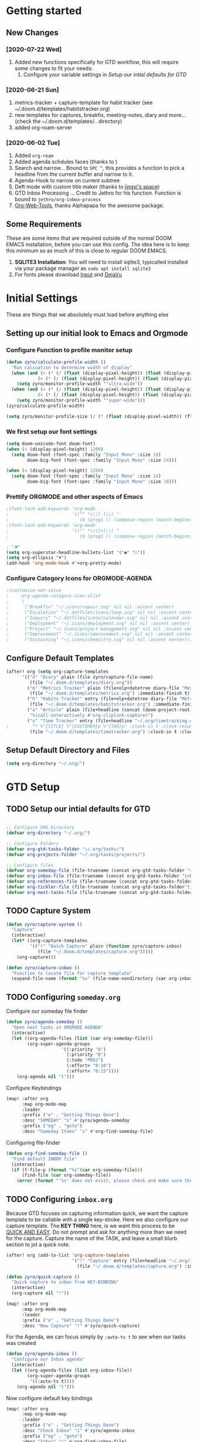 #+EXPORT_FILE_NAME: README
#+HTML_HEAD: <link href="http://fonts.googleapis.com/css?family=Roboto+Slab:400,700|Inconsolata:400,700" rel="stylesheet" type="text/css" />
#+HTML_HEAD: <link href="https://codepen.io/nmartin84/pen/RwPzMPe.css" rel="stylesheet" type="text/css" />

* Getting started
** New Changes
*** [2020-07-22 Wed]
1. Added new functions specifically for GTD workflow, this will require some changes to fit your needs:
   1. Configure your variable settings in [[*Setup our intial defaults for GTD][Setup our intial defaults for GTD]]
*** [2020-06-21 Sun]
1. metrics-tracker + capture-template for habit tracker (see ~/.doom.d/templates/habitstracker.org)
2. new templates for captures, breakfix, meeting-notes, diary and more... (check the ~/.doom.d/templates/.. directory)
3. added org-roam-server
*** [2020-06-02 Tue]
1. Added =org-roam=
2. Added agenda schdules faces (thanks to )
3. Search and narrow... Bound to =SPC ^=, this provides a function to pick a headline from the current buffer and narrow to it.
4. Agenda-Hook to narrow on current subtree
5. Deft mode with custom title maker (thanks to [[https://jingsi.space/post/2017/04/05/organizing-a-complex-directory-for-emacs-org-mode-and-deft/][jingsi's space]])
6. GTD Inbox Processing ... Credit to Jethro for his function. Function is bound to =jethro/org-inbox-process=
7. [[https://github.com/alphapapa/org-web-tools][Org-Web-Tools]], thanks Alphapapa for the awesome package.
** Some Requirements
These are some items that are required outside of the normal DOOM EMACS installation, before you can use this config. The idea here is to keep this minimum so as much of this is close to regular DOOM EMACS.
1. *SQLITE3 Installation*: You will need to install sqlite3, typicalled installed via your package manager as ~sudo apt install sqlite3~
2. For fonts please download [[https://input.fontbureau.com/download/][Input]] and [[http://sourceforge.net/projects/dejavu/files/dejavu/2.37/dejavu-fonts-ttf-2.37.tar.bz2][DejaVu]]
* Initial Settings
These are things that we absolutely must load before anything else
** Setting up our initial look to Emacs and Orgmode
*** Configure Function to profile monitor setup
#+BEGIN_SRC emacs-lisp
(defun zyro/calculate-profile-width ()
  "Run calcuation to determine width of display"
  (when (and (> (* (/ (float (display-pixel-height)) (float (display-pixel-width))) 10) 3.5)
            (< (* (/ (float (display-pixel-height)) (float (display-pixel-width))) 10) 4.2))
    (setq zyro/monitor-profile-width '"ultra-wide"))
  (when (and (> (* (/ (float (display-pixel-height)) (float (display-pixel-width))) 10) 1.5)
            (< (* (/ (float (display-pixel-height)) (float (display-pixel-width))) 10) 2.9))
    (setq zyro/monitor-profile-width '"super-wide")))
(zyro/calculate-profile-width)

(setq zyro/monitor-profile-size (/ (* (float (display-pixel-width)) (float (display-pixel-height))) 100))

#+END_SRC
*** We first setup our font settings
#+BEGIN_SRC emacs-lisp
(setq doom-unicode-font doom-font)
(when (> (display-pixel-height) 1200)
  (setq doom-font (font-spec :family "Input Mono" :size 18)
        doom-big-font (font-spec :family "Input Mono" :size 24)))

(when (< (display-pixel-height) 1200)
  (setq doom-font (font-spec :family "Input Mono" :size 14)
        doom-big-font (font-spec :family "Input Mono" :size 18)))
#+END_SRC
*** Prettify ORGMODE and other aspects of Emacs
#+BEGIN_SRC emacs-lisp
;(font-lock-add-keywords 'org-mode
;                        '(("^ *\\([-]\\) "
;                           (0 (prog1 () (compose-region (match-beginning 1) (match-end 1) "•"))))))
;(font-lock-add-keywords 'org-mode
;                        '(("^ *\\([+]\\) "
;                           (0 (prog1 () (compose-region (match-beginning 1) (match-end 1) "▪"))))))

; "✖"
(setq org-superstar-headline-bullets-list '("●" "○"))
(setq org-ellipsis "▼")
(add-hook 'org-mode-hook #'+org-pretty-mode)
#+END_SRC
*** Configure Category Icons for ORGMODE-AGENDA
#+BEGIN_SRC emacs-lisp
;(customize-set-value
;    'org-agenda-category-icon-alist
;    `(
;      ("Breakfix" "~/.icons/repair.svg" nil nil :ascent center)
;      ("Escalation" "~/.dotfiles/icons/loop.svg" nil nil :ascent center)
;      ("Inquiry" "~/.dotfiles/icons/calendar.svg" nil nil :ascent center)
;      ("Deployment" "~/.icons/deployment.svg" nil nil :ascent center)
;      ("Project" "~/.icons/project-management.svg" nil nil :ascent center)
;      ("Improvement" "~/.icons/improvement.svg" nil nil :ascent center)
;      ("Sustaining" "~/.icons/chemistry.svg" nil nil :ascent center)))
#+END_SRC
** Configure Default Templates
#+BEGIN_SRC emacs-lisp
(after! org (setq org-capture-templates
      '(("d" "Diary" plain (file zyro/capture-file-name)
         (file "~/.doom.d/templates/diary.org"))
        ("m" "Metrics Tracker" plain (file+olp+datetree diary-file "Metrics Tracker")
         (file "~/.doom.d/templates/metrics.org") :immediate-finish t)
        ("h" "Habits Tracker" entry (file+olp+datetree diary-file "Metrics Tracker")
         (file "~/.doom.d/templates/habitstracker.org") :immediate-finish t)
        ("a" "Article" plain (file+headline (concat (doom-project-root) "articles.org") "Inbox")
         "%(call-interactively #'org-cliplink-capture)")
        ("x" "Time Tracker" entry (file+headline "~/.org/timetracking.org" "Time Tracker")
;         "* %^{TITLE} %^{CUSTOMER}p %^{TAG}p" :clock-in t :clock-resume t)))
         (file "~/.doom.d/templates/timetracker.org") :clock-in t :clock-resume t))))
#+END_SRC

** Setup Default Directory and Files
#+BEGIN_SRC emacs-lisp
(setq org-directory "~/.org/")
#+END_SRC
* GTD Setup
** TODO Setup our intial defaults for GTD
#+BEGIN_SRC emacs-lisp

;; Configure ORG Directory
(defvar org-directory "~/.org/")

;; Configure Folders
(defvar org-gtd-tasks-folder "~/.org/tasks/")
(defvar org-projects-folder "~/.org/tasks/projects/")

;; Configure files
(defvar org-someday-file (file-truename (concat org-gtd-tasks-folder "someday.org")))
(defvar org-inbox-file (file-truename (concat org-gtd-tasks-folder "inbox.org")))
(defvar org-references-file (file-truename (concat org-gtd-tasks-folder "references.org")))
(defvar org-tickler-file (file-truename (concat org-gtd-tasks-folder"tickler.org")))
(defvar org-next-tasks-file (file-truename (concat org-gtd-tasks-folder "next.org")))

#+END_SRC
** TODO Capture System
#+BEGIN_SRC emacs-lisp
(defun zyro/capture-system ()
  "Capture"
  (interactive)
  (let* ((org-capture-templates
         '(("!" "Quick Capture" plain (function zyro/capture-inbox)
            (file "~/.doom.d/templates/capture.org")))))
    (org-capture)))

(defun zyro/capture-inbox ()
  "Function to locate file for capture template"
  (expand-file-name (format "%s" (file-name-nondirectory (car org-inbox-file))) org-gtd-tasks-folder))

#+END_SRC
** TODO Configuring =someday.org=

Configure our someday file finder
#+BEGIN_SRC emacs-lisp
(defun zyro/agenda-someday ()
  "Open next tasks in ORGMODE AGENDA"
  (interactive)
  (let ((org-agenda-files (list (car org-someday-file)))
        (org-super-agenda-groups
                     '((:priority "A")
                       (:priority "B")
                       (:todo "PROJ")
                       (:effort> "0:16")
                       (:effort< "0:15"))))
    (org-agenda nil "t")))
#+END_SRC

Configure Keybindings
#+BEGIN_SRC emacs-lisp
(map! :after org
      :map org-mode-map
      :leader
      :prefix ("e" . "Getting Things Done")
      :desc "SOMEDAY" "s" #'zyro/agenda-someday
      :prefix ("eg" . "goto")
      :desc "Someday Items" "s" #'org-find-someday-file)
#+END_SRC

Configuring file-finder
#+BEGIN_SRC emacs-lisp
(defun org-find-someday-file ()
  "Find default INBOX file"
  (interactive)
  (if (f-file-p (format "%s"(car org-someday-file)))
      (find-file (car org-someday-file))
    (error (format "'%s' does not exist, please check and make sure the file exist."))))
#+END_SRC
** TODO Configuring =inbox.org=
Because GTD focuses on capturing information quick, we want the capture template to be callable with a single key-stroke. Here we also configure our capture template. The *KEY THING* here, is we want this process to be _QUICK AND EASY_. Do not prompt and ask for anything more than we need for the capture. Capture the name of the TASK, and leave a small blurb section to jot a quick note.

#+BEGIN_SRC emacs-lisp
(after! org (add-to-list 'org-capture-templates
                         '("!" "Capture" entry (file+headline "~/.org/inbox.org" "INBOX")
                           (file "~/.doom.d/templates/capture.org") :immediate-finish t)))

(defun zyro/quick-capture ()
  "Quick capture to inbox from KEY-BINDING"
  (interactive)
  (org-capture nil "!"))

(map! :after org
      :map org-mode-map
      :leader
      :prefix ("e" . "Getting Things Done")
      :desc "New Capture" "!" #'zyro/quick-capture)
#+END_SRC

For the Agenda, we can focus simply by =:auto-ts t= to see when our tasks was created
#+BEGIN_SRC emacs-lisp
(defun zyro/agenda-inbox ()
  "Configure our Inbox agenda"
  (interactive)
  (let ((org-agenda-files (list org-inbox-file))
        (org-super-agenda-groups
         '((:auto-ts t))))
    (org-agenda nil "t")))
#+END_SRC

Now configure default key bindings
#+BEGIN_SRC emacs-lisp
(map! :after org
      :map org-mode-map
      :leader
      :prefix ("e" . "Getting Things Done")
      :desc "Check Inbox" "i" #'zyro/agenda-inbox
      :prefix ("eg" . "goto")
      :desc "Inbox" "i" #'org-find-inbox-file)
#+END_SRC

Configure file finder
#+BEGIN_SRC emacs-lisp
(defun org-find-inbox-file ()
  "Find default INBOX file"
  (interactive)
  (if (f-file-p (format "%s"(car org-inbox-file)))
      (find-file (car org-inbox-file))
    (error (format "'%s' does not exist, please check and make sure the file exist."))))
#+END_SRC
*** TODO Refiling to =next.org=
We use Jethro's function to process bulk agenda items...
- [ ] Write a new function to process bulk agenda items
#+BEGIN_SRC emacs-lisp
(defun jethro/org-process-inbox ()
  "Called in org-agenda-mode, processes all inbox items."
  (interactive)
  (org-agenda-bulk-mark-regexp "inbox:")
  (jethro/bulk-process-entries))
#+END_SRC

Configuring default effort value
#+BEGIN_SRC emacs-lisp
(defvar jethro/org-current-effort "1:00"
  "Current effort for agenda items.")
#+END_SRC

Set our effort to "..."
#+BEGIN_SRC emacs-lisp
(defun jethro/my-org-agenda-set-effort (effort)
  "Set the effort property for the current headline."
  (interactive
   (list (read-string (format "Effort [%s]: " jethro/org-current-effort) nil nil jethro/org-current-effort)))
  (setq jethro/org-current-effort effort)
  (org-agenda-check-no-diary)
  (let* ((hdmarker (or (org-get-at-bol 'org-hd-marker)
                       (org-agenda-error)))
         (buffer (marker-buffer hdmarker))
         (pos (marker-position hdmarker))
         (inhibit-read-only t)
         newhead)
    (org-with-remote-undo buffer
      (with-current-buffer buffer
        (widen)
        (goto-char pos)
        (org-show-context 'agenda)
        (funcall-interactively 'org-set-effort nil jethro/org-current-effort)
        (end-of-line 1)
        (setq newhead (org-get-heading)))
      (org-agenda-change-all-lines newhead hdmarker))))
#+END_SRC

Function to process a single item in our inbox
#+BEGIN_SRC emacs-lisp
(defun jethro/org-agenda-process-inbox-item ()
  "Process a single item in the org-agenda."
  (org-with-wide-buffer
   (org-agenda-set-tags)
   (org-agenda-set-property)
   (org-agenda-priority)
   (call-interactively 'org-agenda-schedule)
   (call-interactively 'jethro/my-org-agenda-set-effort)
   (org-agenda-refile nil nil t)))
#+END_SRC

Bulk process entries
#+BEGIN_SRC emacs-lisp
(defun jethro/bulk-process-entries ()
  (if (not (null org-agenda-bulk-marked-entries))
      (let ((entries (reverse org-agenda-bulk-marked-entries))
            (processed 0)
            (skipped 0))
        (dolist (e entries)
          (let ((pos (text-property-any (point-min) (point-max) 'org-hd-marker e)))
            (if (not pos)
                (progn (message "Skipping removed entry at %s" e)
                       (cl-incf skipped))
              (goto-char pos)
              (let (org-loop-over-headlines-in-active-region) (funcall 'jethro/org-agenda-process-inbox-item))
              ;; `post-command-hook' is not run yet.  We make sure any
              ;; pending log note is processed.
              (when (or (memq 'org-add-log-note (default-value 'post-command-hook))
                        (memq 'org-add-log-note post-command-hook))
                (org-add-log-note))
              (cl-incf processed))))
        (org-agenda-redo)
        (unless org-agenda-persistent-marks (org-agenda-bulk-unmark-all))
        (message "Acted on %d entries%s%s"
                 processed
                 (if (= skipped 0)
                     ""
                   (format ", skipped %d (disappeared before their turn)"
                           skipped))
                 (if (not org-agenda-persistent-marks) "" " (kept marked)")))))
#+END_SRC

Initiate capture from agenda
#+BEGIN_SRC emacs-lisp
(defun jethro/org-inbox-capture ()
  (interactive)
  "Capture a task in agenda mode."
  (org-capture nil "i"))
#+END_SRC
*** TODO Refiling to =someday.org=
#+BEGIN_SRC emacs-lisp
(defvar org-someday-file "~/.org/someday.org")
(defun zyro/refile-someday ()
  "Refile TASK to SOMEDAY file"
  (interactive)
  (let ((org-refile-targets '((org-someday-file :maxlevel . 3))))
    (org-refile)))
(bind-key "<f5>R" #'zyro/refile-someday)
#+END_SRC
** TODO Configuring =next.org=
#+BEGIN_SRC emacs-lisp
(defun zyro/agenda-next-tasks ()
  "Open next tasks in ORGMODE AGENDA"
  (interactive)
  (let ((org-agenda-files (list org-next-tasks-file))
        (org-super-agenda-groups
                     '((:priority "A")
                       (:priority "B")
                       (:todo "PROJ")
                       (:effort> "0:16")
                       (:effort< "0:15"))))
    (org-agenda nil "t")))
#+END_SRC

Configure key bindings
#+BEGIN_SRC emacs-lisp
(map! :after org
      :map org-mode-map
      :leader
      :prefix ("e" . "Getting Things Done")
      :desc "Check Next Tasks" "n" #'zyro/agenda-next-tasks
      :prefix ("eg" . "goto")
      :desc "Next Tasks" "n" #'org-find-next-tasks-file)
#+END_SRC

Configure file finder
#+BEGIN_SRC emacs-lisp
(defun org-find-next-tasks-file ()
  "Default next task file"
  (interactive)
  (if (f-file-p (format "%s" (car org-next-tasks-file)))
      (find-file (car org-next-tasks-file))
      (goto-char (point-min))
    (error (format "'%s', does not exist. Please create the file before continuing." org-next-tasks-file))))
#+END_SRC
** TODO Setting up =references.org=
#+BEGIN_SRC emacs-lisp
(defun zyro/agenda-references ()
  "Open next tasks in ORGMODE AGENDA"
  (interactive)
  (let ((org-agenda-files (list (car org-references-file)))
        (org-super-agenda-groups
                     '((:auto-ts t))))
    (org-agenda nil "s")))

(map! :after org
      :map org-mode-map
      :leader
      :prefix ("e" . "Getting Things Done")
      :desc "Search references" "r" #'zyro/agenda-references)

(defun org-find-references-file ()
  "Find default INBOX file"
  (interactive)
  (if (f-file-p (format "%s"(car org-someday-file)))
      (find-file (car org-someday-file))
    (error (format "'%s' does not exist, please check and make sure the file exist."))))
#+END_SRC
** STRT Setting up Refile Settings
I want ORGMODE to handle refiling a little different for GTD, such as when it comes from the =inbox.org= or =someday.org= file, it'll run a hook and require additional details to be added to the task file such as:
1. effort estimate
2. tags
3. scheduling/deadline
#+BEGIN_SRC emacs-lisp
;(defun zyro/refile-conditions ()
;  "Condition checker when refiling from target"
;  (when t (equal (buffer-file-name) '(or (org-inbox-file) (org-someday-file)))
;        (org-refile-targets)))
#+END_SRC
** TODO Configure PROJECTS

Then we setup =ORGMODE AGENDA= to monitor the health of our projects
#+BEGIN_SRC emacs-lisp
(defun zyro/agenda-projects ()
  (interactive)
  (let ((org-agenda-files (list org-projects-folder))
        (org-agenda-custom-commands
         '(("w" "Master List"
            ((agenda ""
                     ((org-agenda-start-day (org-today))
                      (org-agenda-span 3)))
             (todo ""
                   ((org-super-agenda-groups
                     '((:priority "A")
                       (:effort> "0:16")
                       (:priority "B"))))))))))
    (org-agenda nil "w")))
#+END_SRC
** TODO Configure our KEYWORDS
* Org-Roam with GTD
** TODO Setting up TASKS to integrate with our REFERENCES
* ORGMODE
** Initial startup settings
** Making things pretty
** Setting up property drawers
** Configuring TAGS
#+BEGIN_SRC emacs-lisp
(setq org-tags-column 0)
#+END_SRC
** How we want to publish projects
** Configuring how refiling will work
** Configuring initial defaults
** Keeping track of our logs and history
** Setting up Export Settings
#+BEGIN_SRC emacs-lisp
(after! org (setq org-html-head-include-scripts t
                  org-export-with-toc t
                  org-export-with-author t
                  org-export-headline-levels 4
                  org-export-with-drawers nil
                  org-export-with-email t
                  org-export-with-footnotes t
                  org-export-with-sub-superscripts nil
                  org-export-with-latex t
                  org-export-with-section-numbers nil
                  org-export-with-properties nil
                  org-export-with-smart-quotes t
                  org-export-backends '(pdf ascii html latex odt md pandoc)))
#+END_SRC
** Telling Emacs how to treat links
** TODO Setting up diary captures with ROAM integration
** Setting up agenda-files on first load
#+BEGIN_SRC emacs-lisp
(setq org-agenda-files (append (file-expand-wildcards (concat org-gtd-tasks-folder "*.org"))))
#+END_SRC
** Keeping our work safe
* Environment
** User Information
Load ORG Files
Environment settings, which are specific to the user and system. First up are user settings.
#+BEGIN_SRC emacs-lisp
(setq user-full-name "Nick Martin"
      user-mail-address "nmartin84@gmail.com")
#+END_SRC

** Default folder(s) and file(s)
Then we will define some default files. I'm probably going to use default task files for inbox/someday/todo at some point so expect this to change. Also note, all customer functions will start with a =+= to distinguish from major symbols.
#+BEGIN_SRC emacs-lisp
(setq diary-file "~/.org/diary.org")
#+END_SRC

** Misc Settings
Now we load some default settings for EMACS.
#+BEGIN_SRC emacs-lisp
(display-time-mode 1)
(setq display-time-day-and-date t)
(add-to-list 'default-frame-alist '(fullscreen . maximized))
#+END_SRC

** Key Bindings
From here we load some extra key bindings that I use often
#+BEGIN_SRC emacs-lisp
(bind-key "<f6>" #'link-hint-copy-link)
(bind-key "C-M-<up>" #'evil-window-up)
(bind-key "C-M-<down>" #'evil-window-down)
(bind-key "C-M-<left>" #'evil-window-left)
(bind-key "C-M-<right>" #'evil-window-right)
(map! :after org
      :map org-mode-map
      :leader
      :desc "Move up window" "<up>" #'evil-window-up
      :desc "Move down window" "<down>" #'evil-window-down
      :desc "Move left window" "<left>" #'evil-window-left
      :desc "Move right window" "<right>" #'evil-window-right
      :desc "Toggle Narrowing" "!" #'org-toggle-narrow-to-subtree
      :desc "Find and Narrow" "^" #'+org-find-headline-narrow
      :desc "Rifle Project Files" "P" #'helm-org-rifle-project-files
      :prefix ("s" . "+search")
      :desc "Counsel Narrow" "n" #'counsel-narrow
      :desc "Rifle Buffer" "b" #'helm-org-rifle-current-buffer
      :desc "Rifle Agenda Files" "a" #'helm-org-rifle-agenda-files
      :desc "Deadgrep" "d" #'deadgrep
      :desc "Rifle Project Files" "#" #'helm-org-rifle-project-files
      :desc "Rifle Other Project(s)" "$" #'helm-org-rifle-other-files
      :prefix ("l" . "+links")
      "o" #'org-open-at-point
      "g" #'eos/org-add-ids-to-headlines-in-file
      :prefix ("e" . "Getting Things Done")
      :desc "Project Tasks [Agenda]" "P" #'zyro/agenda-projects
      :localleader
      :prefix ("s" . "Tree/Subtree")
      :desc "Refile to Someday" "R" #'zyro/refile-someday
      :prefix ("r" . "Refile")
      :desc "Refile to Someday" "R" #'zyro/refile-someday)

(map! :leader
      :desc "Set Bookmark" "`" #'my/goto-bookmark-location
      :prefix ("s" . "search")
      :desc "Deadgrep Directory" "d" #'deadgrep
      :desc "Swiper All" "@" #'swiper-all
      :prefix ("o" . "open")
      :desc "Elfeed" "e" #'elfeed
      :desc "Deft" "w" #'deft
      :desc "Next Tasks" "n" #'org-find-next-tasks-file)
#+END_SRC
** Terminal Mode
Set a few settings if we detect terminal mode
#+BEGIN_SRC emacs-lisp
(when (equal (window-system) nil)
  (and
   (bind-key "C-<down>" #'+org/insert-item-below)
   (setq doom-theme 'doom-monokai-pro)
   (setq doom-font (font-spec :family "Input Mono" :size 20))))
#+END_SRC
* Behavior
** Popup Rules
#+BEGIN_SRC emacs-lisp
(set-popup-rule! "^\\*lsp-help" :side 'left :size .40 :select t :slot 1 :ttl 3)
;(when (> (display-pixel-width) '3000)
;(after! org (set-popup-rule! "*Org Agenda*" :side 'left :size .25 :height 0.5 :select t :slot 1 :ttl 3))
;(after! org (set-popup-rule! "*Capture*" :side 'left :size .25 :height 0.5 :select t :slot 1 :ttl 3))
;  (set-popup-rule! "*helm*" :side 'left :size .30 :select t :vslot 5 :ttl 3))
;(when (< (display-pixel-width) '2000)
;  (set-popup-rule! "*Org Agenda*" :side 'bottom :size .30 :select t :vslot 2 :ttl 3)
;  (set-popup-rule! "*Capture*" :side 'bottom :size .30 :select t :vslot 2 :ttl 3)
;  (set-popup-rule! "*helm*" :side 'bottom :size .30 :select t :vslot 5 :ttl 3))
                                        ;(after! org (set-popup-rule! "*Deft*" :side 'right :size .50 :select t :vslot 2 :ttl 3))
                                        ;(after! org (set-popup-rule! "*Select Link*" :side 'bottom :size .40 :select t :vslot 3 :ttl 3))
                                        ;(after! org (set-popup-rule! "*deadgrep" :side 'bottom :height .40 :select t :vslot 4 :ttl 3))
                                        ;(after! org (set-popup-rule! "\\Swiper" :side 'bottom :size .30 :select t :vslot 4 :ttl 3))
#+END_SRC

** Buffer Settings
#+BEGIN_SRC emacs-lisp
(global-auto-revert-mode 1)
(setq undo-limit 80000000
      evil-want-fine-undo t
      auto-save-default t
      inhibit-compacting-font-caches t)
(whitespace-mode -1)
#+END_SRC

** Misc Settings
#+BEGIN_SRC emacs-lisp
(setq display-line-numbers-type t)
(setq-default
 delete-by-moving-to-trash t
 tab-width 4
 uniquify-buffer-name-style 'forward
 window-combination-resize t
 x-stretch-cursor t)
#+END_SRC
* Module Settings
** company mode
#+BEGIN_SRC emacs-lisp
(setq company-idle-delay 0.5)
#+END_SRC
** Misc Modules [Bookmarks, PDF Tools]
Configuring PDF support and ORG-NOTER for note taking
#+BEGIN_SRC emacs-lisp
;(use-package org-pdftools
;  :hook (org-load . org-pdftools-setup-link))
#+END_SRC
** Graphs and Chart Modules
Eventually I would like to have org-mind-map generating charts like Sacha's [[https://pages.sachachua.com/evil-plans/][evil-plans]].
#+BEGIN_SRC emacs-lisp
(after! org (setq org-ditaa-jar-path "~/.emacs.d/.local/straight/repos/org-mode/contrib/scripts/ditaa.jar"))

; GNUPLOT
(use-package gnuplot
  :config
  (setq gnuplot-program "gnuplot"))

; MERMAID
(setq mermaid-mmdc-location "~/node_modules/.bin/mmdc"
      ob-mermaid-cli-path "~/node_modules/.bin/mmdc")

; PLANTUML
(use-package ob-plantuml
  :ensure nil
  :commands
  (org-babel-execute:plantuml)
  :config
  (setq plantuml-jar-path (expand-file-name "~/.doom.d/plantuml.jar")))
#+END_SRC

** Elfeed
#+BEGIN_SRC emacs-lisp
(require 'elfeed-org)
(elfeed-org)
(setq elfeed-db-directory "~/.elfeed/")
(setq rmh-elfeed-org-files (list "~/google-drive/.elfeed/elfeed.org"))
#+END_SRC
** DEFT
#+BEGIN_SRC emacs-lisp
(load! "my-deft-title.el")
(use-package deft
  :bind (("<f8>" . deft))
  :commands (deft deft-open-file deft-new-file-named)
  :config
  (setq deft-directory "~/.org/"
        deft-auto-save-interval 0
        deft-recursive t
        deft-current-sort-method 'title
        deft-extensions '("md" "txt" "org")
        deft-use-filter-string-for-filename t
        deft-use-filename-as-title nil
        deft-markdown-mode-title-level 1
        deft-file-naming-rules '((nospace . "-"))))
(require 'my-deft-title)
(advice-add 'deft-parse-title :around #'my-deft/parse-title-with-directory-prepended)
#+END_SRC
** Org-Rifle
#+BEGIN_SRC emacs-lisp
(use-package helm-org-rifle
  :after (helm org)
  :preface
  (autoload 'helm-org-rifle-wiki "helm-org-rifle")
  :config
;  (add-to-list 'helm-org-rifle-actions '("Super Link" . sl-insert-link-rifle-action) t)
  (add-to-list 'helm-org-rifle-actions '("Insert link" . helm-org-rifle--insert-link) t)
;  (add-to-list 'helm-org-rifle-actions '("Insert link with custom ID" . helm-org-rifle--insert-link-with-custom-id) t)
  (add-to-list 'helm-org-rifle-actions '("Store link" . helm-org-rifle--store-link) t)
;  (add-to-list 'helm-org-rifle-actions '("Store link with custom ID" . helm-org-rifle--store-link-with-custom-id) t)
;  (add-to-list 'helm-org-rifle-actions '("Add org-edna dependency on this entry (with ID)" . akirak/helm-org-rifle-add-edna-blocker-with-id) t)
  (add-to-list 'helm-org-rifle-actions '("Go-to Entry and Narrow" . helm-org-rifle--narrow))
  (defun helm-org-rifle--store-link (candidate &optional use-custom-id)
    "Store a link to CANDIDATE."
    (-let (((buffer . pos) candidate))
      (with-current-buffer buffer
        (org-with-wide-buffer
         (goto-char pos)
         (when (and use-custom-id
                    (not (org-entry-get nil "CUSTOM_ID")))
           (org-set-property "CUSTOM_ID"
                             (read-string (format "Set CUSTOM_ID for %s: "
                                                  (substring-no-properties
                                                   (org-format-outline-path
                                                    (org-get-outline-path t nil))))
                                          (helm-org-rifle--make-default-custom-id
                                           (nth 4 (org-heading-components))))))
         (call-interactively 'org-store-link)))))

  (defun helm-org-rifle--narrow (candidate)
    "Go-to and then Narrow Selection"
    (helm-org-rifle-show-entry candidate)
    (org-narrow-to-subtree))

  (defun helm-org-rifle--store-link-with-custom-id (candidate)
    "Store a link to CANDIDATE with a custom ID.."
    (helm-org-rifle--store-link candidate 'use-custom-id))

  (defun helm-org-rifle--insert-link (candidate &optional use-custom-id)
    "Insert a link to CANDIDATE."
    (unless (derived-mode-p 'org-mode)
      (user-error "Cannot insert a link into a non-org-mode"))
    (let ((orig-marker (point-marker)))
      (helm-org-rifle--store-link candidate use-custom-id)
      (-let (((dest label) (pop org-stored-links)))
        (org-goto-marker-or-bmk orig-marker)
        (org-insert-link nil dest label)
        (message "Inserted a link to %s" dest))))

  (defun helm-org-rifle--make-default-custom-id (title)
    (downcase (replace-regexp-in-string "[[:space:]]" "-" title)))

  (defun helm-org-rifle--insert-link-with-custom-id (candidate)
    "Insert a link to CANDIDATE with a custom ID."
    (helm-org-rifle--insert-link candidate t))

  (helm-org-rifle-define-command
   "wiki" ()
   "Search in \"~/lib/notes/writing\" and `plain-org-wiki-directory' or create a new wiki entry"
   :sources `(,(helm-build-sync-source "Exact wiki entry"
                 :candidates (plain-org-wiki-files)
                 :action #'plain-org-wiki-find-file)
              ,@(--map (helm-org-rifle-get-source-for-file it) files)
              ,(helm-build-dummy-source "Wiki entry"
                 :action #'plain-org-wiki-find-file))
   :let ((files (let ((directories (list "~/lib/notes/writing"
                                         plain-org-wiki-directory
                                         "~/lib/notes")))
                  (-flatten (--map (f-files it
                                            (lambda (file)
                                              (s-matches? helm-org-rifle-directories-filename-regexp
                                                          (f-filename file))))
                                   directories))))
         (helm-candidate-separator " ")
         (helm-cleanup-hook (lambda ()
                              ;; Close new buffers if enabled
                              (when helm-org-rifle-close-unopened-file-buffers
                                (if (= 0 helm-exit-status)
                                    ;; Candidate selected; close other new buffers
                                    (let ((candidate-source (helm-attr 'name (helm-get-current-source))))
                                      (dolist (source helm-sources)
                                        (unless (or (equal (helm-attr 'name source)
                                                           candidate-source)
                                                    (not (helm-attr 'new-buffer source)))
                                          (kill-buffer (helm-attr 'buffer source)))))
                                  ;; No candidates; close all new buffers
                                  (dolist (source helm-sources)
                                    (when (helm-attr 'new-buffer source)
                                      (kill-buffer (helm-attr 'buffer source))))))))))
  :general
  (:keymaps 'org-mode-map
   "M-s r" #'helm-org-rifle-current-buffer)
  :custom
  (helm-org-rifle-directories-recursive t)
  (helm-org-rifle-show-path t)
  (helm-org-rifle-test-against-path t))

(provide 'setup-helm-org-rifle)
#+END_SRC

** ROAM
These are my default ROAM settings
#+BEGIN_SRC emacs-lisp
(setq org-roam-directory "~/.org/")
(setq org-roam-tag-sources '(prop all-directories))
;(setq org-roam-db-location "~/.org/roam.db")
(add-to-list 'safe-local-variable-values
'(org-roam-directory . "."))
#+END_SRC
** ROAM Server
#+BEGIN_SRC emacs-lisp
(use-package org-roam-server
  :ensure t
  :config
  (setq org-roam-server-host "127.0.0.1"
        org-roam-server-port 8070
        org-roam-server-export-inline-images t
        org-roam-server-authenticate nil
        org-roam-server-network-poll nil
        org-roam-server-network-arrows 'from
        org-roam-server-network-label-truncate t
        org-roam-server-network-label-truncate-length 60
        org-roam-server-network-label-wrap-length 20))
#+END_SRC
** ROAM Export Backlinks + Content
#+BEGIN_SRC emacs-lisp
(defun my/org-roam--backlinks-list-with-content (file)
  (with-temp-buffer
    (if-let* ((backlinks (org-roam--get-backlinks file))
              (grouped-backlinks (--group-by (nth 0 it) backlinks)))
        (progn
          (insert (format "\n\n* %d Backlinks\n"
                          (length backlinks)))
          (dolist (group grouped-backlinks)
            (let ((file-from (car group))
                  (bls (cdr group)))
              (insert (format "** [[file:%s][%s]]\n"
                              file-from
                              (org-roam--get-title-or-slug file-from)))
              (dolist (backlink bls)
                (pcase-let ((`(,file-from _ ,props) backlink))
                  (insert (s-trim (s-replace "\n" " " (plist-get props :content))))
                  (insert "\n\n")))))))
    (buffer-string)))

  (defun my/org-export-preprocessor (backend)
    (let ((links (my/org-roam--backlinks-list-with-content (buffer-file-name))))
      (unless (string= links "")
        (save-excursion
          (goto-char (point-max))
          (insert (concat "\n* Backlinks\n") links)))))

  (add-hook 'org-export-before-processing-hook 'my/org-export-preprocessor)
#+END_SRC
** Reveal [HTML Presentations]
#+BEGIN_SRC emacs-lisp
(require 'ox-reveal)
(setq org-reveal-root "https://cdn.jsdelivr.net/npm/reveal.js")
(setq org-reveal-title-slide nil)
#+END_SRC
** Super Agenda Settings
#+BEGIN_SRC emacs-lisp
(org-super-agenda-mode t)

(setq org-agenda-custom-commands
      '(("w" "Master Agenda"
         ((agenda ""
                  ((org-agenda-overriding-header "Master Agenda")
                   (org-agenda-files (append (file-expand-wildcards "~/.org/tasks/*.org")))
                   (org-agenda-time-grid nil)
                   (org-agenda-start-day (org-today))
                   (org-agenda-span '1)))
          (todo ""
                ((org-agenda-overriding-header "Master TODO List")
                 (org-agenda-files (append (file-expand-wildcards "~/.org/tasks/*")))
                 (org-super-agenda-groups
                  '((:auto-category t)))))
          (todo ""
                ((org-agenda-files (list "~/.doom.d/config.org"))
                 (org-super-agenda-groups
                  '((:auto-parent t)))))))
        ("i" "Inbox"
         ((todo ""
                ((org-agenda-overriding-header "")
                 (org-agenda-files (list "~/.org/inbox.org"))
                 (org-super-agenda-groups
                  '((:category "Cases")
                    (:category "Emails")
                    (:category "Inbox")))))))
        ("x" "Someday"
         ((todo ""
                ((org-agenda-overriding-header "Someday")
                 (org-agenda-files (list "~/.org/someday.org"))
                 (org-super-agenda-groups
                  '((:auto-parent t)))))))))
#+END_SRC
* Load Extras
#+BEGIN_SRC emacs-lisp
;(load! "orgmode.el")
;(load! "customs.el")
#+END_SRC
** Theme Settings
#+BEGIN_SRC emacs-lisp
(toggle-frame-maximized)
(setq doom-theme 'doom-dracula)
#+END_SRC
* Ideas to Consider
** GANTT Chart
1. [[https://github.com/legalnonsense/elgantt/]]
